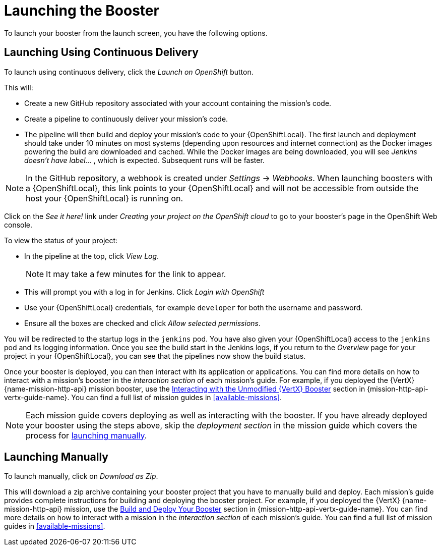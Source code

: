 [[launcher-launch-booster]]
= Launching the Booster

To launch your booster from the launch screen, you have the following options.

[[launcher-launch-booster-cd]]
== Launching Using Continuous Delivery

To launch using continuous delivery, click the _Launch on OpenShift_ button.

This will:

* Create a new GitHub repository associated with your account containing the mission's code.
* Create a pipeline to continuously deliver your mission's code.
* The pipeline will then build and deploy your mission's code to your {OpenShiftLocal}.  The first launch and deployment should take under 10 minutes on most systems (depending upon resources and internet connection) as the Docker images powering the build are downloaded and cached. While the Docker images are being downloaded, you will see _Jenkins doesn't have label..._ , which is expected. Subsequent runs will be faster.

NOTE: In the GitHub repository, a webhook is created under _Settings_ -> _Webhooks_. When launching boosters with a {OpenShiftLocal}, this link points to your {OpenShiftLocal} and will not be accessible from outside the host your {OpenShiftLocal} is running on.

Click on the _See it here!_ link under _Creating your project on the OpenShift cloud_ to go to your booster's page in the OpenShift Web console.

To view the status of your project:

* In the pipeline at the top, click _View Log_.
+
NOTE: It may take a few minutes for the link to appear.

* This will prompt you with a log in for Jenkins. Click _Login with OpenShift_
* Use your {OpenShiftLocal} credentials, for example `developer` for both the username and password.
* Ensure all the boxes are checked and click _Allow selected permissions_.

You will be redirected to the startup logs in the `jenkins` pod. You have also given your {OpenShiftLocal} access to the `jenkins` pod and its logging information. Once you see the build start in the Jenkins logs, if you return to the _Overview_ page for your project in your {OpenShiftLocal}, you can see that the pipelines now show the build status.

Once your booster is deployed, you can then interact with its application or applications. You can find more details on how to interact with a mission's booster in the _interaction section_ of each mission's guide. For example, if you deployed the {VertX} {name-mission-http-api} mission booster, use the link:{link-mission-http-api-vertx}#interact[Interacting with the Unmodified {VertX} Booster] section in {mission-http-api-vertx-guide-name}. You can find a full list of mission guides in xref:available-missions[].

NOTE: Each mission guide covers deploying as well as interacting with the booster. If you have already deployed your booster using the steps above, skip the _deployment section_ in the mission guide which covers the process for xref:launcher-launch-booster-manual[launching manually].

[[launcher-launch-booster-manual]]
== Launching Manually

To launch manually, click on _Download as Zip_.

This will download a zip archive containing your booster project that you have to manually build and deploy. Each mission's guide provides complete instructions for building and deploying the booster project. For example, if you deployed the {VertX} {name-mission-http-api} mission, use the link:{link-mission-http-api-vertx}#rest_build_and_deploy_booster[Build and Deploy Your Booster] section in {mission-http-api-vertx-guide-name}. You can find more details on how to interact with a mission in the _interaction section_ of each mission's guide. You can find a full list of mission guides in xref:available-missions[].
